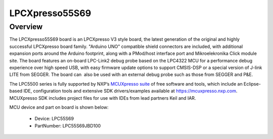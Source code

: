 .. _lpcxpresso55s69:

LPCXpresso55S69
####################

Overview
********

The LPCXpresso55S69 board is an LPCXpresso V3 style board, the latest generation of the original and highly successful LPCXpresso board family. "Arduino UNO" compatible shield connectors are included, with additional expansion ports around the Arduino footprint, along with a PMod/host interface port and Mikroelekronika Click module site. The board features an on-board LPC-Link2 debug probe based on the LPC4322 MCU for a performance debug experience over high speed USB, with easy firmware update options to support CMSIS-DSP or a special version of J-link LITE from SEGGER. The board can  also be used with an external debug probe such as those from SEGGER and P&E.

The LPC5500 series is fully supported by NXP’s `MCUXpresso suite <https://www.nxp.com/mcuxpresso>`__ of free software and tools, which include an Eclipse-based IDE, configuration tools and extensive SDK drivers/examples available at `https://mcuxpresso.nxp.com <https://mcuxpresso.nxp.com/>`__. MCUXpresso SDK includes project files for use with IDEs from lead partners Keil and IAR. 


.. image:: ./lpcxpresso55s69.png
   :width: 240px
   :align: center
   :alt: LPCXpresso55S69

MCU device and part on board is shown below:

 - Device: LPC55S69
 - PartNumber: LPC55S69JBD100


